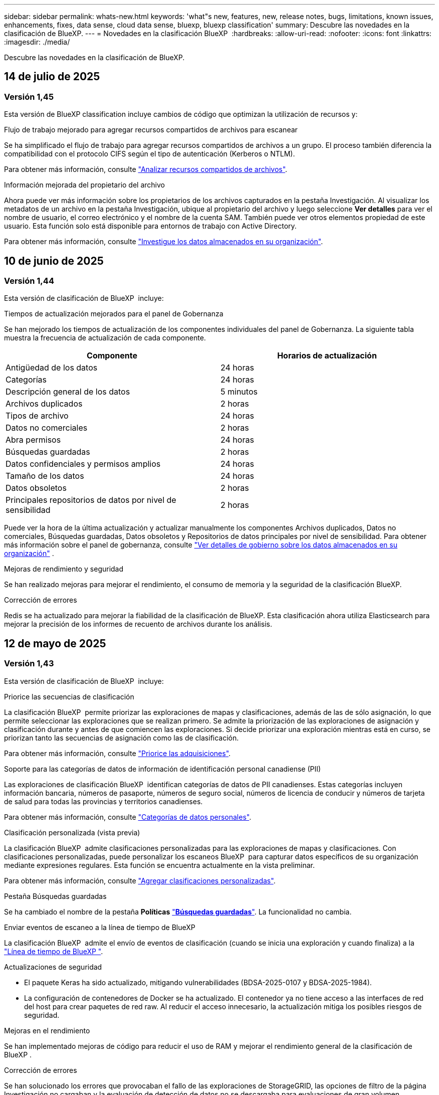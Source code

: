 ---
sidebar: sidebar 
permalink: whats-new.html 
keywords: 'what"s new, features, new, release notes, bugs, limitations, known issues, enhancements, fixes, data sense, cloud data sense, bluexp, bluexp classification' 
summary: Descubre las novedades en la clasificación de BlueXP. 
---
= Novedades en la clasificación BlueXP 
:hardbreaks:
:allow-uri-read: 
:nofooter: 
:icons: font
:linkattrs: 
:imagesdir: ./media/


[role="lead"]
Descubre las novedades en la clasificación de BlueXP.



== 14 de julio de 2025



=== Versión 1,45

Esta versión de BlueXP classification incluye cambios de código que optimizan la utilización de recursos y:

.Flujo de trabajo mejorado para agregar recursos compartidos de archivos para escanear
Se ha simplificado el flujo de trabajo para agregar recursos compartidos de archivos a un grupo. El proceso también diferencia la compatibilidad con el protocolo CIFS según el tipo de autenticación (Kerberos o NTLM).

Para obtener más información, consulte link:https://docs.netapp.com/us-en/bluexp-classification/task-scanning-file-shares.html["Analizar recursos compartidos de archivos"].

.Información mejorada del propietario del archivo
Ahora puede ver más información sobre los propietarios de los archivos capturados en la pestaña Investigación. Al visualizar los metadatos de un archivo en la pestaña Investigación, ubique al propietario del archivo y luego seleccione **Ver detalles** para ver el nombre de usuario, el correo electrónico y el nombre de la cuenta SAM. También puede ver otros elementos propiedad de este usuario. Esta función solo está disponible para entornos de trabajo con Active Directory.

Para obtener más información, consulte link:https://docs.netapp.com/us-en/bluexp-classification/task-investigate-data.html["Investigue los datos almacenados en su organización"].



== 10 de junio de 2025



=== Versión 1,44

Esta versión de clasificación de BlueXP  incluye:

.Tiempos de actualización mejorados para el panel de Gobernanza
Se han mejorado los tiempos de actualización de los componentes individuales del panel de Gobernanza. La siguiente tabla muestra la frecuencia de actualización de cada componente.

[cols="1,1"]
|===
| Componente | Horarios de actualización 


| Antigüedad de los datos | 24 horas 


| Categorías | 24 horas 


| Descripción general de los datos | 5 minutos 


| Archivos duplicados | 2 horas 


| Tipos de archivo | 24 horas 


| Datos no comerciales | 2 horas 


| Abra permisos | 24 horas 


| Búsquedas guardadas | 2 horas 


| Datos confidenciales y permisos amplios | 24 horas 


| Tamaño de los datos | 24 horas 


| Datos obsoletos | 2 horas 


| Principales repositorios de datos por nivel de sensibilidad | 2 horas 
|===
Puede ver la hora de la última actualización y actualizar manualmente los componentes Archivos duplicados, Datos no comerciales, Búsquedas guardadas, Datos obsoletos y Repositorios de datos principales por nivel de sensibilidad. Para obtener más información sobre el panel de gobernanza, consulte link:https://docs.netapp.com/us-en/bluexp-classification/task-controlling-governance-data.html["Ver detalles de gobierno sobre los datos almacenados en su organización"] .

.Mejoras de rendimiento y seguridad
Se han realizado mejoras para mejorar el rendimiento, el consumo de memoria y la seguridad de la clasificación BlueXP.

.Corrección de errores
Redis se ha actualizado para mejorar la fiabilidad de la clasificación de BlueXP. Esta clasificación ahora utiliza Elasticsearch para mejorar la precisión de los informes de recuento de archivos durante los análisis.



== 12 de mayo de 2025



=== Versión 1,43

Esta versión de clasificación de BlueXP  incluye:

.Priorice las secuencias de clasificación
La clasificación BlueXP  permite priorizar las exploraciones de mapas y clasificaciones, además de las de sólo asignación, lo que permite seleccionar las exploraciones que se realizan primero. Se admite la priorización de las exploraciones de asignación y clasificación durante y antes de que comiencen las exploraciones. Si decide priorizar una exploración mientras está en curso, se priorizan tanto las secuencias de asignación como las de clasificación.

Para obtener más información, consulte link:https://docs.netapp.com/us-en/bluexp-classification/task-managing-repo-scanning.html#prioritize-scans["Priorice las adquisiciones"].

.Soporte para las categorías de datos de información de identificación personal canadiense (PII)
Las exploraciones de clasificación BlueXP  identifican categorías de datos de PII canadienses. Estas categorías incluyen información bancaria, números de pasaporte, números de seguro social, números de licencia de conducir y números de tarjeta de salud para todas las provincias y territorios canadienses.

Para obtener más información, consulte link:https://docs.netapp.com/us-en/bluexp-classification/reference-private-data-categories.html#types-of-personal-data["Categorías de datos personales"].

.Clasificación personalizada (vista previa)
La clasificación BlueXP  admite clasificaciones personalizadas para las exploraciones de mapas y clasificaciones. Con clasificaciones personalizadas, puede personalizar los escaneos BlueXP  para capturar datos específicos de su organización mediante expresiones regulares. Esta función se encuentra actualmente en la vista preliminar.

Para obtener más información, consulte link:https://docs.netapp.com/us-en/bluexp-classification/task-custom-classification.html["Agregar clasificaciones personalizadas"].

.Pestaña Búsquedas guardadas
Se ha cambiado el nombre de la pestaña **Políticas** link:https://docs.netapp.com/us-en/bluexp-classification/task-using-policies.html["**Búsquedas guardadas**"]. La funcionalidad no cambia.

.Enviar eventos de escaneo a la línea de tiempo de BlueXP 
La clasificación BlueXP  admite el envío de eventos de clasificación (cuando se inicia una exploración y cuando finaliza) a la link:https://docs.netapp.com/us-en/bluexp-setup-admin/task-monitor-cm-operations.html#audit-user-activity-from-the-bluexp-timeline["Línea de tiempo de BlueXP "^].

.Actualizaciones de seguridad
* El paquete Keras ha sido actualizado, mitigando vulnerabilidades (BDSA-2025-0107 y BDSA-2025-1984).
* La configuración de contenedores de Docker se ha actualizado. El contenedor ya no tiene acceso a las interfaces de red del host para crear paquetes de red raw. Al reducir el acceso innecesario, la actualización mitiga los posibles riesgos de seguridad.


.Mejoras en el rendimiento
Se han implementado mejoras de código para reducir el uso de RAM y mejorar el rendimiento general de la clasificación de BlueXP .

.Corrección de errores
Se han solucionado los errores que provocaban el fallo de las exploraciones de StorageGRID, las opciones de filtro de la página Investigación no cargaban y la evaluación de detección de datos no se descargaba para evaluaciones de gran volumen.



== 14 de abril de 2025



=== Versión 1,42

Esta versión de clasificación de BlueXP  incluye:

.Análisis masivo para entornos de trabajo
La clasificación BlueXP  admite operaciones masivas para entornos de trabajo. Puede optar por activar la asignación de exploraciones, activar la asignación y clasificación de exploraciones, desactivar exploraciones o crear una configuración personalizada en los volúmenes del entorno de trabajo. Si se realiza una selección para un volumen individual, se anula la selección masiva. Para realizar una operación masiva, navegue a la página **Configuración** y realice su selección.

.Descargue el informe de investigación localmente
La clasificación BlueXP  permite descargar informes de investigación de datos localmente para verlos en el explorador. Si selecciona la opción local, la investigación de datos solo está disponible en formato CSV y solo muestra las primeras 10.000 filas de datos.

Para obtener más información, consulte link:https://docs.netapp.com/us-en/bluexp-classification/task-investigate-data.html#create-the-data-investigation-report["Investiga los datos almacenados en tu organización con la clasificación BlueXP "].



== 10 de marzo de 2025



=== Versión 1,41

Esta versión de clasificación de BlueXP  incluye mejoras generales y correcciones de errores. También incluye:

.Estado de adquisición
La clasificación BlueXP  realiza un seguimiento del progreso en tiempo real de las exploraciones de asignación y clasificación _initial_ en un volumen. Las barras progresivas separadas realizan un seguimiento de las exploraciones de mapeo y clasificación, presentando un porcentaje del total de archivos escaneados. También puede pasar el ratón sobre una barra de progreso para ver el número de archivos escaneados y el total de archivos. El seguimiento del estado de sus escaneos crea una visión más profunda del progreso del escaneo, lo que le permite planificar mejor sus escaneos y comprender la asignación de recursos.

Para ver el estado de sus escaneos, vaya a **Configuración** en la clasificación BlueXP  y luego seleccione la **Configuración del entorno de trabajo**. El progreso se muestra en la línea para cada volumen.



== 19 de febrero de 2025



=== Versión 1,40

Esta versión de clasificación de BlueXP  incluye las siguientes actualizaciones.

.Compatibilidad con RHEL 9,5
Esta versión es compatible con Red Hat Enterprise Linux v9,5 además de las versiones compatibles anteriormente. Esto se aplica a cualquier instalación manual en las instalaciones de la clasificación BlueXP , incluidas las puestas en marcha de sitios oscuros.

Los siguientes sistemas operativos requieren el uso del motor de contenedores Podman y requieren la versión de clasificación BlueXP  1,30 o superior: Red Hat Enterprise Linux versión 8,8, 8,10, 9,0, 9,1, 9,2, 9,3, 9,4 y 9,5.

.Priorice las exploraciones de sólo asignación
Al realizar exploraciones de sólo asignación, puede priorizar las exploraciones más importantes. Esta función ayuda cuando tiene muchos entornos de trabajo y desea garantizar que las exploraciones de alta prioridad se completen primero.

De forma predeterminada, las exploraciones se ponen en cola según el orden en el que se inician. Con la capacidad de priorizar las exploraciones, puede mover las exploraciones al frente de la cola. Se puede priorizar varias adquisiciones. La prioridad se designa en un orden de primero en entrar, primero en salir, lo que significa que la primera exploración que prioriza se mueve al frente de la cola; la segunda exploración que prioriza se convierte en la segunda en la cola, y así sucesivamente.

La prioridad se concede una vez. Las nuevas exploraciones automáticas de los datos de asignación se producen en el orden predeterminado.

La priorización está limitada alink:https://docs.netapp.com/us-en/bluexp-classification/concept-cloud-compliance.html["exploraciones de sólo asignación"^]; no está disponible para las exploraciones de mapas y clasificaciones.

Para obtener más información, consulte link:https://docs.netapp.com/us-en/bluexp-classification/task-managing-repo-scanning.html#prioritize-scans["Priorice las adquisiciones"^].

.Vuelva a intentar todas las adquisiciones
La clasificación BlueXP  admite la capacidad de reintentar por lotes todos los análisis fallidos.

Puede volver a intentar escaneos en una operación por lotes con la función **Reintentar todo**. Si las exploraciones de clasificación fallan debido a un problema temporal, como una interrupción de la red, puede volver a intentar todas las exploraciones al mismo tiempo con un botón en lugar de volver a intentarlo individualmente. Las secuencias se pueden volver a intentar tantas veces como sea necesario.

Para volver a intentar todas las adquisiciones:

. En el menú de clasificación de BlueXP , selecciona *Configuración*.
. Para volver a intentar todos los escaneos fallidos, seleccione *Reintentar todos los escaneos*.


.Precisión mejorada del modelo de categorización
La precisión del modelo de aprendizaje automático link:https://docs.netapp.com/us-en/bluexp-classification/reference-private-data-categories.html#types-of-sensitive-personal-datapredefined-categories["categorías predefinidas"]ha mejorado en un 11%.



== 22 de enero de 2025



=== Versión 1,39

Esta versión de clasificación de BlueXP  actualiza el proceso de exportación del informe de investigación de datos. Esta actualización de exportación es útil para realizar análisis adicionales de sus datos, crear visualizaciones adicionales de los datos o compartir los resultados de su investigación de datos con otros.

Anteriormente, la exportación del informe de investigación de datos se limitaba a 10.000 filas. Con esta versión, el límite se ha eliminado para que pueda exportar todos sus datos. Este cambio le permite exportar más datos de sus informes de investigación de datos, lo que le proporciona más flexibilidad en el análisis de datos.

Puede elegir el entorno de trabajo, los volúmenes, la carpeta de destino y el formato JSON o CSV. El nombre de archivo exportado incluye una marca de tiempo para ayudarle a identificar cuándo se exportaron los datos.

Los entornos de trabajo compatibles incluyen:

* Cloud Volumes ONTAP
* FSX para ONTAP
* ONTAP
* Compartir grupo


La exportación de datos del informe de investigación de datos tiene las siguientes limitaciones:

* El número máximo de registros para descargar es de 500 millones por tipo (archivos, directorios y tablas)
* Se espera que un millón de registros tarde unos 35 minutos en exportarse.


Para obtener más información sobre la investigación de datos y el informe, consulte https://docs.netapp.com/us-en/bluexp-classification/task-investigate-data.html["Investiga los datos almacenados en tu organización"].



== 16 de diciembre de 2024



=== Versión 1,38

Esta versión de clasificación de BlueXP  incluye mejoras generales y correcciones de errores.



== 4 de noviembre de 2024



=== Versión 1,37

Esta versión de clasificación de BlueXP  incluye las siguientes actualizaciones.

.Compatibilidad con RHEL 8,10
Esta versión es compatible con Red Hat Enterprise Linux v8,10 además de las versiones compatibles anteriormente. Esto se aplica a cualquier instalación manual en las instalaciones de la clasificación BlueXP , incluidas las puestas en marcha de sitios oscuros.

Los siguientes sistemas operativos requieren el uso del motor de contenedores Podman y requieren la versión de clasificación BlueXP  1,30 o superior: Red Hat Enterprise Linux versión 8,8, 8,10, 9,0, 9,1, 9,2, 9,3 y 9,4.

Más información sobre https://docs.netapp.com/us-en/bluexp-classification/concept-cloud-compliance.html["Clasificación de BlueXP"].

.Compatibilidad con NFS v4,1
Esta versión ofrece compatibilidad con NFS v4,1 además de las versiones compatibles con anterioridad.

Más información sobre https://docs.netapp.com/us-en/bluexp-classification/concept-cloud-compliance.html["Clasificación de BlueXP"].



== 10 de octubre de 2024



=== Versión 1,36

.Compatibilidad con RHEL 9,4
Esta versión es compatible con Red Hat Enterprise Linux v9,4 además de las versiones compatibles anteriormente. Esto se aplica a cualquier instalación manual en las instalaciones de la clasificación BlueXP , incluidas las puestas en marcha de sitios oscuros.

Los siguientes sistemas operativos requieren el uso del motor de contenedores Podman y requieren la versión de clasificación BlueXP  1,30 o superior: Red Hat Enterprise Linux versión 8,8, 9,0, 9,1, 9,2, 9,3 y 9,4.

Más información acerca de https://docs.netapp.com/us-en/bluexp-classification/task-deploy-overview.html["Información general sobre las puestas en marcha de clasificación de BlueXP"].

.Rendimiento de escaneo mejorado
Esta versión mejora el rendimiento de escaneo.



== 2 de septiembre de 2024



=== Versión 1,35

.Escanee datos StorageGRID
La clasificación BlueXP  admite el análisis de datos en StorageGRID.

Para obtener más información, consulte link:task-scanning-storagegrid.html["Escanee datos StorageGRID"].



== 05 de agosto de 2024



=== Versión 1,34

Esta versión de clasificación de BlueXP  incluye la siguiente actualización.

.Cambiar de CentOS a Ubuntu
La clasificación BlueXP  ha actualizado su sistema operativo Linux para Microsoft Azure y Google Cloud Platform (GCP) de CentOS 7,9 a Ubuntu 22,04.

Para obtener más información sobre el despliegue, consulte https://docs.netapp.com/us-en/bluexp-classification/task-deploy-compliance-onprem.html#prepare-the-linux-host-system["Instale en un host Linux con acceso a Internet y prepare el sistema host Linux"].



== 1 de julio de 2024



=== Versión 1,33

.Compatibilidad con Ubuntu
Esta versión es compatible con la plataforma Linux Ubuntu 24,04.

.Las exploraciones de asignación recopilan metadatos
Los siguientes metadatos se extraen de los archivos durante las exploraciones de mapeo y se muestran en los paneles de control de gobierno, cumplimiento e investigación:

* Entorno de trabajo
* Tipo de entorno de trabajo
* Repositorio de almacenamiento
* Tipo de archivo
* Capacidad utilizada
* Número de archivos
* Tamaño de archivo
* Creación de archivos
* Último acceso al archivo
* Última modificación del archivo
* Hora de detección de archivo
* Extracción de permisos


.Datos adicionales en consolas
Esta versión actualiza los datos que aparecen en los paneles de control de gobierno, cumplimiento e investigación durante las exploraciones de mapeo.

Para obtener más información, consulte link:https://docs.netapp.com/us-en/bluexp-classification/concept-cloud-compliance.html["¿Cuál es la diferencia entre las exploraciones de mapeo y clasificación"].



== 5 de junio de 2024



=== Versión 1,32

.Nueva columna de estado de asignación en la página Configuración
Esta versión muestra ahora una nueva columna de estado de asignación en la página Configuración. La nueva columna ayuda a identificar si la asignación está en ejecución, en cola, en pausa o más.

Para obtener una explicación de los estados, consulte https://docs.netapp.com/us-en/bluexp-classification/task-managing-repo-scanning.html["Cambiar la configuración de exploración"].



== 15 de mayo de 2024



=== Versión 1,31

.La clasificación está disponible como servicio principal en BlueXP
La clasificación de BlueXP ahora está disponible como funcionalidad básica en BlueXP sin coste adicional para hasta 500 TiB de datos escaneados. No se requiere licencia de clasificación ni suscripción de pago. A medida que nos centramos en la funcionalidad de clasificación de BlueXP en analizar sistemas de almacenamiento de NetApp con esta nueva versión, algunas funcionalidades heredadas solo estarán disponibles para los clientes que hayan pagado previamente por una licencia. El uso de estas funciones heredadas caducará cuando el contrato pagado alcance su fecha de finalización.

link:reference-free-paid.html["Obtenga más información sobre las características obsoletas"].



== 1 de abril de 2024



=== Versión 1,30

.Compatibilidad añadida para la clasificación de BlueXP de RHEL v8,8 y v9,3
Esta versión es compatible con Red Hat Enterprise Linux v8,8 y v9,3, además de la versión 9.x admitida anteriormente, que requiere Podman, en lugar del motor Docker. Esto es aplicable a cualquier instalación manual en las instalaciones de la clasificación de BlueXP.

Los siguientes sistemas operativos deben utilizar el motor de contenedor Podman y requieren la versión de clasificación de BlueXP 1,30 o posterior: Red Hat Enterprise Linux versiones 8,8, 9,0, 9,1, 9,2 y 9,3.

Más información acerca de https://docs.netapp.com/us-en/bluexp-classification/task-deploy-overview.html["Información general sobre las puestas en marcha de clasificación de BlueXP"].

La clasificación BlueXP es compatible si instala el Connector en un host RHEL 8 o 9 que reside en las instalaciones. No se admite si el host RHEL 8 o 9 reside en AWS, Azure o Google Cloud.

.Se quitó la opción para activar la recogida del registro de auditoría
Se deshabilitó la opción para activar la recogida de registros de auditoría.

.Velocidad de escaneo mejorada
Se ha mejorado el rendimiento de escaneo en nodos de escáner secundarios. Puede agregar más nodos de escáner si necesita potencia de procesamiento adicional para sus escaneos. Para obtener más información, consulte https://docs.netapp.com/us-en/bluexp-classification/task-deploy-compliance-onprem.html["Instala la clasificación de BlueXP en un host que tenga acceso a Internet"].

.Actualizaciones automáticas
Si implementaste la clasificación de BlueXP en un sistema con acceso a Internet, el sistema se actualizará automáticamente. Anteriormente, la actualización se produjo después de un tiempo específico transcurrido desde la última actividad del usuario. Con esta versión, la clasificación de BlueXP se actualiza automáticamente si la hora local es entre las 1:00 y las 5:00:00. Si la hora local está fuera de estas horas, la actualización se produce después de que transcurra un tiempo específico desde la última actividad del usuario. Para obtener más información, consulte https://docs.netapp.com/us-en/bluexp-classification/task-deploy-compliance-onprem.html["Instale en un host Linux con acceso a Internet"].

Si implementaste la clasificación de BlueXP sin acceso a Internet, tendrás que actualizar manualmente. Para obtener más información, consulte https://docs.netapp.com/us-en/bluexp-classification/task-deploy-compliance-dark-site.html["Instala la clasificación BlueXP en un host Linux sin acceso a Internet"].



== 4 de marzo de 2024



=== Versión 1,29

.Ahora puede excluir los datos de escaneo que residen en ciertos directorios de origen de datos
Si desea que la clasificación de BlueXP excluya los datos de análisis que residen en determinados directorios de orígenes de datos, puede añadir estos nombres de directorio a un archivo de configuración que procese la clasificación de BlueXP. Esta función le permite evitar el escaneo de directorios que no son necesarios, o que daría lugar a la devolución de resultados de datos personales falsos positivos.

https://docs.netapp.com/us-en/bluexp-classification/task-exclude-scan-paths.html["Leer más"].

.El soporte de instancias extra grandes ya está cualificado
Si necesitas la clasificación de BlueXP para analizar más de 250 millones de archivos, puedes utilizar una instancia de Extra Large en la puesta en marcha de la nube o en la instalación on-premises. Este tipo de sistema puede escanear hasta 500 millones de archivos.

https://docs.netapp.com/us-en/bluexp-classification/concept-cloud-compliance.html#using-a-smaller-instance-type["Leer más"].



== 10 de enero de 2024



=== Versión 1,27

.Los resultados de la página de investigación muestran el tamaño total además del número total de elementos
Los resultados filtrados en la página de investigación muestran el tamaño total de los elementos además del número total de archivos. Esto puede ayudar al mover archivos, eliminar archivos y más.

.Configurar IDs de grupo adicionales como abiertos para la organización
Ahora puede configurar los ID de grupo en NFS para que se consideren «abiertos a la organización» directamente desde la clasificación de BlueXP si el grupo no se había establecido inicialmente con ese permiso. Todos los archivos y carpetas que tengan estos ID de grupo adjuntos se mostrarán como abiertos a la organización en la página Detalles de la investigación. Descubra cómo https://docs.netapp.com/us-en/bluexp-classification/task-add-group-id-as-open.html["Agregar ID de grupo adicionales como abiertos a la organización"].



== 14 de diciembre de 2023



=== Versión 1.26.6

Esta versión incluye algunas mejoras menores.

La versión también eliminó las siguientes opciones:

* Se deshabilitó la opción para activar la recogida de registros de auditoría.
* Durante la investigación de directorios, la opción de calcular el número de datos de información personal identificable (PII) por directorios no está disponible. Consulte link:task-investigate-data.html["Investigue los datos almacenados en su organización"].
* Se ha desactivado la opción de integrar datos mediante etiquetas de Azure Information Protection (AIP). Consulte link:task-org-private-data.html["Organice sus datos privados"].




== 6 de noviembre de 2023



=== Versión 1.26.3

Los siguientes problemas se han solucionado en esta versión

* Se ha corregido una inconsistencia al presentar el número de archivos escaneados por el sistema en los paneles de control.
* Se ha mejorado el comportamiento de escaneo al manejar e informar sobre archivos y directorios con caracteres especiales en el nombre y los metadatos.




== 4 de octubre de 2023



=== Versión 1,26

.Compatibilidad con las instalaciones on-premises de la clasificación de BlueXP en la versión 9 de RHEL
Red Hat Enterprise Linux, las versiones 8 y 9 no son compatibles con el motor Docker; se requería para la instalación de la clasificación de BlueXP. Ahora admitimos la instalación de clasificación de BlueXP en RHEL 9,0, 9,1 y 9,2 mediante Podman versión 4 o posterior como infraestructura de contenedores. Si tu entorno requiere el uso de las versiones más recientes de RHEL, ahora puedes instalar la clasificación de BlueXP (versión 1,26 o posterior) cuando utilizas Podman.

En este momento, no admitimos instalaciones de sitios oscuros ni entornos de análisis distribuidos (con nodos de escáner maestro y remoto) cuando se usa RHEL 9.x.



== 05 de septiembre de 2023



=== Versión 1,25

.Implementaciones pequeñas y medianas no disponibles temporalmente
Cuando implementas una instancia de clasificación de BlueXP en AWS, la opción de seleccionar *Desplegar > Configuración* y elegir una instancia pequeña o mediana no estará disponible en este momento. Aún puede implementar la instancia utilizando el tamaño de instancia grande seleccionando *Desplegar > Desplegar*.

.Aplique etiquetas a un máximo de 100.000 elementos desde la página de resultados de la investigación
En el pasado, sólo se podían aplicar etiquetas a una sola página a la vez en la página de resultados de la investigación (20 elementos). Ahora puede seleccionar *todos* elementos en las páginas de resultados de la investigación y aplicar etiquetas a todos los elementos - hasta 100.000 elementos a la vez. https://docs.netapp.com/us-en/bluexp-classification/task-org-private-data.html#assign-tags-to-files["Descubra cómo"].

.Identifique archivos duplicados con un tamaño de archivo mínimo de 1 MB
Clasificación de BlueXP utilizada para identificar los archivos duplicados solo cuando los archivos tenían 50 MB o más. Ahora se pueden identificar los archivos duplicados que comienzan con 1 MB. Puedes usar los filtros de página de investigación “Tamaño de archivo” junto con “Duplicados” para ver qué archivos de un determinado tamaño están duplicados en tu entorno.



== 17 de julio de 2023



=== Versión 1,24

.Dos nuevos tipos de datos personales alemanes se identifican por la clasificación de BlueXP
La clasificación de BlueXP puede identificar y categorizar los archivos que contengan los siguientes tipos de datos:

* Identificación alemana (Personalausweisnummer)
* Número de Seguro Social Alemán (Sozialversicherungsnummer)


https://docs.netapp.com/us-en/bluexp-classification/reference-private-data-categories.html#types-of-personal-data["Consulta todos los tipos de datos personales que la clasificación de BlueXP puede identificar en tus datos"].

.La clasificación de BlueXP es totalmente compatible con el modo restringido y el modo privado
La clasificación de BlueXP ahora es totalmente compatible en sitios sin acceso a Internet (modo privado) y con acceso a Internet saliente limitado (modo restringido). https://docs.netapp.com/us-en/bluexp-setup-admin/concept-modes.html["Obtén más información sobre los modos de puesta en marcha de BlueXP para Connector"^].

.Capacidad de omitir versiones al actualizar una instalación en modo privado de la clasificación de BlueXP
Ahora puedes actualizar a una versión más reciente de la clasificación de BlueXP incluso si no es secuencial. Esto significa que ya no es necesaria la limitación actual para actualizar la clasificación de BlueXP de una versión a la vez. Esta función es relevante a partir de la versión 1,24 en adelante.

.La API de clasificación de BlueXP ya está disponible
La API de clasificación de BlueXP permite realizar acciones, crear consultas y exportar información sobre los datos que está escaneando. La documentación interactiva se encuentra disponible mediante Swagger. La documentación se divide en varias categorías, incluidas Investigación, Cumplimiento, Gobernanza y Configuración. Cada categoría es una referencia a las pestañas de la interfaz de usuario de clasificación de BlueXP.

https://docs.netapp.com/us-en/bluexp-classification/api-classification.html["Obtén más información sobre las API de clasificación de BlueXP"].



== 6 de junio de 2023



=== Versión 1,23

.Ahora se admite el japonés al buscar nombres de sujetos de datos
Ahora se pueden introducir nombres en japonés al buscar el nombre de un sujeto en respuesta a una solicitud de acceso a los datos del interesado (DSAR). Puede generar un https://docs.netapp.com/us-en/bluexp-classification/task-generating-compliance-reports.html["Informe de solicitud de acceso de asunto de datos"] con la información resultante. También puede introducir nombres japoneses en el https://docs.netapp.com/us-en/bluexp-classification/task-investigate-data.html["Filtro de sujeto de datos en la página Investigación de datos"] para identificar los archivos que contienen el nombre del asunto.

.Ubuntu ahora es una distribución Linux compatible en la que puedes instalar la clasificación de BlueXP
Ubuntu 22,04 ha sido calificado como un sistema operativo compatible para la clasificación BlueXP. Puede instalar la clasificación de BlueXP en un host Ubuntu Linux de su red o en un host Linux en el cloud cuando utilice la versión 1,23 del instalador. https://docs.netapp.com/us-en/bluexp-classification/task-deploy-compliance-onprem.html["Descubre cómo instalar la clasificación de BlueXP en un host con Ubuntu instalado"].

.Red Hat Enterprise Linux 8,6 y 8,7 ya no son compatibles con las nuevas instalaciones de clasificación de BlueXP
Estas versiones no son compatibles con nuevas implementaciones porque Red Hat ya no es compatible con Docker, lo cual es un requisito previo. Si ya tienes un equipo de clasificación de BlueXP en RHEL 8,6 o 8,7, NetApp seguirá admitiendo tu configuración.

.La clasificación de BlueXP se puede configurar como un recopilador de FPolicy para recibir eventos de FPolicy de sistemas ONTAP
Es posible habilitar los registros de auditoría de acceso a archivos para que se recopilen en el sistema de clasificación de BlueXP para los eventos de acceso a archivos detectados en volúmenes en tus entornos de trabajo. La clasificación de BlueXP puede capturar los siguientes tipos de eventos de FPolicy y los usuarios que realizaron las acciones en sus archivos: Crear, leer, escribir, eliminar, cambiar el nombre, Cambie el propietario/permisos y cambie SACL/DACL.

.Las licencias BYOL de Data Sense son ahora compatibles en sitios oscuros
Ahora puedes cargar la licencia BYOL de Data Sense en la cartera digital de BlueXP en un sitio oscuro para que se te notifique cuando tu licencia esté baja.



== 03 de abril de 2023



=== Versión 1,22

.Nuevo informe de evaluación de detección de datos
El informe de evaluación de detección de datos proporciona un análisis de alto nivel del entorno escaneado para resaltar los resultados obtenidos por el sistema y mostrar las áreas de preocupación y los posibles pasos para solucionarlos. El objetivo de este informe es dar a conocer los problemas relacionados con el gobierno de los datos, la exposición a la seguridad de los datos y las deficiencias en el cumplimiento de los mismos. https://docs.netapp.com/us-en/bluexp-classification/task-controlling-governance-data.html["Descubra cómo generar y utilizar el Informe de evaluación de detección de datos"].

.Capacidad de poner en marcha la clasificación de BlueXP en instancias más pequeñas en el cloud
Al implementar la clasificación de BlueXP desde un conector BlueXP en un entorno AWS, ahora puedes elegir entre dos tipos de instancia menores de los que hay disponibles con la instancia predeterminada. Si está analizando un entorno pequeño, esto puede ayudarle a ahorrar costes en la nube. Sin embargo, hay algunas restricciones cuando se utiliza la instancia más pequeña. https://docs.netapp.com/us-en/bluexp-classification/concept-cloud-compliance.html["Vea los tipos de instancia y las limitaciones disponibles"].

.El script independiente ya está disponible para calificar tu sistema Linux antes de instalar la clasificación de BlueXP
Si desea verificar que su sistema Linux cumpla todos los requisitos previos independientemente de ejecutar la instalación de la clasificación de BlueXP, hay un script independiente que puede descargar y que solo prueba los requisitos previos. https://docs.netapp.com/us-en/bluexp-classification/task-test-linux-system.html["Descubre cómo comprobar si tu host Linux está listo para instalar la clasificación de BlueXP"].



== 7 de marzo de 2023



=== Versión 1,21

.Nueva funcionalidad para añadir tus propias categorías personalizadas desde la interfaz de usuario de clasificación de BlueXP
Ahora, la clasificación de BlueXP te permite añadir tus propias categorías personalizadas de forma que la clasificación de BlueXP identifique los archivos que se adaptan a esas categorías. La clasificación de BlueXP  tiene muchos https://docs.netapp.com/us-en/bluexp-classification/reference-private-data-categories.html["categorías predefinidas"], por lo que esta función permite agregar categorías personalizadas para identificar dónde se encuentra la información exclusiva de la organización en los datos.

https://docs.netapp.com/us-en/bluexp-classification/task-managing-data-fusion.html["Leer más"^].

.Ahora puedes añadir palabras clave personalizadas desde la interfaz de usuario de clasificación de BlueXP
La clasificación de BlueXP ha tenido la capacidad de añadir palabras clave personalizadas que la clasificación de BlueXP identificará en futuros análisis durante algún tiempo. Sin embargo, tienes que iniciar sesión en el host Linux de clasificación BlueXP y utilizar una interfaz de línea de comandos para añadir las palabras clave. En esta versión, la capacidad de añadir palabras clave personalizadas se encuentra en la interfaz de usuario de clasificación de BlueXP, por lo que es muy fácil añadir y editar estas palabras clave.

https://docs.netapp.com/us-en/bluexp-classification/task-managing-data-fusion.html["Obtén más información sobre cómo añadir palabras clave personalizadas en la interfaz de usuario de clasificación de BlueXP"^].

.Posibilidad de que la clasificación de BlueXP *no* escanee los archivos cuando se cambie la “última hora de acceso”
De forma predeterminada, si la clasificación de BlueXP no tiene permisos de «escritura» adecuados, el sistema no analizará los archivos de tus volúmenes, porque la clasificación de BlueXP no puede revertir la «última hora de acceso» a la marca de tiempo original. Sin embargo, si no le importa si la última hora de acceso se restablece a la hora original de sus archivos, puede anular este comportamiento en la página Configuration para que la clasificación de BlueXP analice los volúmenes con independencia de los permisos.

Junto con esta funcionalidad, se ha añadido un nuevo filtro llamado «Scan Analysis Event» para que puedas ver los archivos que no se clasificaron porque la clasificación de BlueXP no pudo revertir el último acceso o los archivos clasificados aunque la clasificación de BlueXP no pudo revertir el último acceso.

https://docs.netapp.com/us-en/bluexp-classification/reference-collected-metadata.html["Obtén más información sobre la «marca de tiempo de último acceso» y los permisos que requiere la clasificación de BlueXP"].

.Existen tres nuevos tipos de datos personales identificados por la clasificación de BlueXP
La clasificación de BlueXP puede identificar y categorizar los archivos que contengan los siguientes tipos de datos:

* Número de tarjeta de identidad de Botswana (Omang)
* Número de pasaporte de Botswana
* Tarjeta de identidad de registro nacional de Singapur (NRIC)


https://docs.netapp.com/us-en/bluexp-classification/reference-private-data-categories.html["Consulta todos los tipos de datos personales que la clasificación de BlueXP puede identificar en tus datos"].

.Funcionalidad actualizada para directorios
* La opción "Informe CSV claro" para Informes de investigación de datos ahora incluye información de los directorios.
* El filtro de tiempo "último acceso" muestra ahora la última hora a la que se accedió tanto para archivos como para directorios.


.Mejoras en la instalación
* El instalador de clasificación de BlueXP para sitios sin acceso a Internet (sitios oscuros) ahora realiza una comprobación previa para asegurarse de que se cumplen los requisitos de red y del sistema para que la instalación se realice correctamente.
* Los archivos de registro de auditoría de la instalación se guardan ahora y se escriben en `/ops/netapp/install_logs`.




== 5 de febrero de 2023



=== Versión 1,20

.Posibilidad de enviar correos electrónicos de notificación basados en políticas a cualquier dirección de correo electrónico
En versiones anteriores de la clasificación de BlueXP, puedes enviar alertas por correo electrónico a los usuarios de BlueXP en tu cuenta cuando ciertas Políticas críticas devuelvan resultados. Esta función le permite obtener notificaciones para proteger sus datos cuando no está en línea. Ahora también puede enviar alertas de correo electrónico desde Directivas a cualquier otro usuario - hasta 20 direcciones de correo electrónico - que no se encuentren en su cuenta de BlueXP.

https://docs.netapp.com/us-en/bluexp-classification/task-using-policies.html["Obtenga más información sobre el envío de alertas por correo electrónico basadas en los resultados de la directiva"].

.Ahora puedes añadir patrones personales desde la interfaz de usuario de clasificación de BlueXP
La clasificación de BlueXP ha tenido la capacidad de añadir «datos personales» personalizados que la clasificación de BlueXP identificará en futuros análisis durante algún tiempo. Sin embargo, tenía que iniciar sesión en el host Linux de clasificación de BlueXP y utilizar una línea de comandos para añadir los patrones personalizados. En esta versión, la capacidad de añadir patrones personales con un regex se encuentra en la interfaz de usuario de clasificación de BlueXP, lo que facilita la adición y edición de estos patrones personalizados.

https://docs.netapp.com/us-en/bluexp-classification/task-managing-data-fusion.html["Obtén más información sobre cómo añadir patrones personalizados en la interfaz de usuario de clasificación de BlueXP"^].

.Capacidad para mover 15 millones de archivos con la clasificación de BlueXP
Anteriormente, la clasificación de BlueXP podía mover un máximo de 100.000 archivos de origen a cualquier recurso compartido NFS. Ahora puede mover hasta 15 millones de archivos al mismo tiempo. https://docs.netapp.com/us-en/bluexp-classification/task-managing-highlights.html["Más información sobre mover archivos de origen con la clasificación de BlueXP"].

.Capacidad para ver el número de usuarios que tienen acceso a archivos de SharePoint Online
El filtro "número de usuarios con acceso" ahora admite archivos almacenados en repositorios en línea de SharePoint. Anteriormente, solo se admitía los ficheros con recursos compartidos CIFS. Tenga en cuenta que los grupos de SharePoint que no están basados en directorios activos no se contarán en este filtro en este momento.

.Se ha agregado un nuevo estado "éxito parcial" al panel Estado de acción
El nuevo estado «Correcto parcial» indica que una acción de clasificación de BlueXP ha finalizado y que algunos elementos han fallado y algunos elementos se han realizado correctamente, por ejemplo, cuando mueve o elimina archivos 100. Además, se ha cambiado el nombre del estado "terminado" por "correcto". En el pasado, el estado "terminado" podría incluir acciones que se han realizado correctamente y que han fallado. Ahora el estado "éxito" significa que todas las acciones se han realizado correctamente en todos los elementos. https://docs.netapp.com/us-en/bluexp-classification/task-view-compliance-actions.html["Consulte cómo ver el panel Estado de acciones"].



== 09 de enero de 2023



=== Versión 1,19

.Capacidad para ver un gráfico de archivos que contienen datos confidenciales y que son excesivamente permisivos
El panel de control de gobierno ha agregado un área nueva _sensible Data y permisos amplios_ que proporciona un mapa térmico de archivos que contienen datos confidenciales (incluidos datos personales confidenciales y confidenciales) y que son demasiado permisivos. Esto puede ayudarle a ver dónde puede tener algunos riesgos con datos confidenciales. https://docs.netapp.com/us-en/bluexp-classification/task-controlling-governance-data.html["Leer más"].

.Hay tres filtros nuevos disponibles en la página Investigación de datos
Hay nuevos filtros disponibles para refinar los resultados que se muestran en la página Investigación de datos:

* El filtro "número de usuarios con acceso" muestra qué archivos y carpetas están abiertos a un determinado número de usuarios. Puede elegir un intervalo de números para refinar los resultados, por ejemplo, para ver los archivos a los que pueden acceder 51-100 usuarios.
* Los filtros "Hora de creación", "Hora descubierta", "última modificación" y "último acceso" ahora permiten crear un intervalo de fechas personalizado en lugar de sólo seleccionar un intervalo de días predefinido. Por ejemplo, puede buscar archivos con una "hora creada" "más de 6 meses" o con una fecha "última modificación" dentro de los "últimos 10 días".
* El filtro "Ruta de acceso" le permite especificar rutas que desea excluir de los resultados de la consulta filtrada. Si introduce rutas para incluir y excluir determinados datos, primero la clasificación de BlueXP busca todos los archivos en las rutas incluidas, luego quita los archivos de las rutas excluidas y, a continuación, muestra los resultados.


https://docs.netapp.com/us-en/bluexp-classification/task-investigate-data.html["Consulte la lista de todos los filtros que puede utilizar para investigar los datos"].

.La clasificación de BlueXP puede identificar el número individual japonés
La clasificación de BlueXP puede identificar y categorizar los archivos que contengan el número individual japonés (también conocido como My Number). Esto incluye tanto el número personal como el número corporativo. https://docs.netapp.com/us-en/bluexp-classification/reference-private-data-categories.html["Consulta todos los tipos de datos personales que la clasificación de BlueXP puede identificar en tus datos"].

